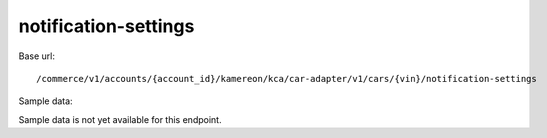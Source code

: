 notification-settings
'''''''''''''''''''''

Base url::

   /commerce/v1/accounts/{account_id}/kamereon/kca/car-adapter/v1/cars/{vin}/notification-settings

Sample data:

Sample data is not yet available for this endpoint.
